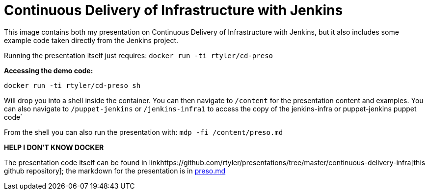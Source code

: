 = Continuous Delivery of Infrastructure with Jenkins

This image contains both my presentation on Continuous Delivery of
Infrastructure with Jenkins, but it also includes some example code taken
directly from the Jenkins project.

Running the presentation itself just requires: `docker run -ti rtyler/cd-preso`

*Accessing the demo code:*

    docker run -ti rtyler/cd-preso sh

Will drop you into a shell inside the container. You can then navigate to
`/content` for the presentation content and examples. You can also navigate to
`/puppet-jenkins` or `/jenkins-infra1` to access the copy of the jenkins-infra
or puppet-jenkins puppet code`

From the shell you can also run the presentation with: `mdp -fi /content/preso.md`

*HELP I DON'T KNOW DOCKER*

The presentation code itself can be found in
linkhttps://github.com/rtyler/presentations/tree/master/continuous-delivery-infra[this
github repository]; the
markdown for the presentation is in
link:https://github.com/rtyler/presentations/blob/master/continuous-delivery-infra/content/preso.md[preso.md]
